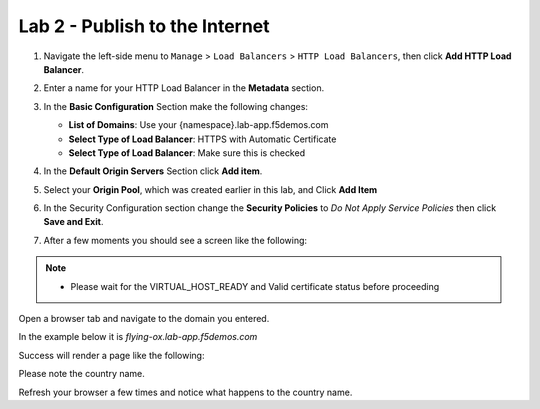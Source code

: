 Lab 2 - Publish to the Internet
===============================

#. Navigate the left-side menu to ``Manage`` > ``Load Balancers`` > ``HTTP Load Balancers``, then click **Add HTTP Load Balancer**.

   .. image:: ../images/m-add-http.png
   
#. Enter a name for your HTTP Load Balancer in the **Metadata** section.

   .. image:: ../images/m-http-name.png

#. In the **Basic Configuration** Section make the following changes:

   - **List of Domains**: Use your {namespace}.lab-app.f5demos.com
   - **Select Type of Load Balancer**: HTTPS with Automatic Certificate
   - **Select Type of Load Balancer**: Make sure this is checked

   .. image:: ../images/m-http-basic.png

#. In the **Default Origin Servers** Section click **Add item**.

   .. image:: ../images/m-add-origin-server.png

#. Select your **Origin Pool**, which was created earlier in this lab, and Click **Add Item**

   .. image:: ../images/m-select-origin-pool.png

#. In the Security Configuration section change the **Security Policies** to *Do Not Apply Service Policies* then click **Save and Exit**.

   .. image:: ../images/m-security-configuration.png
   
#. After a few moments you should see a screen like the following:

   .. image:: ../images/m-http-status.png

.. note::
  - Please wait for the VIRTUAL_HOST_READY and Valid certificate status before proceeding

Open a browser tab and navigate to the domain you entered. 

In the example below it is *flying-ox.lab-app.f5demos.com*

Success will render a page like the following:

.. image:: ../images/m-http-status.png

Please note the country name. 

Refresh your browser a few times and notice what happens to the country name. 

